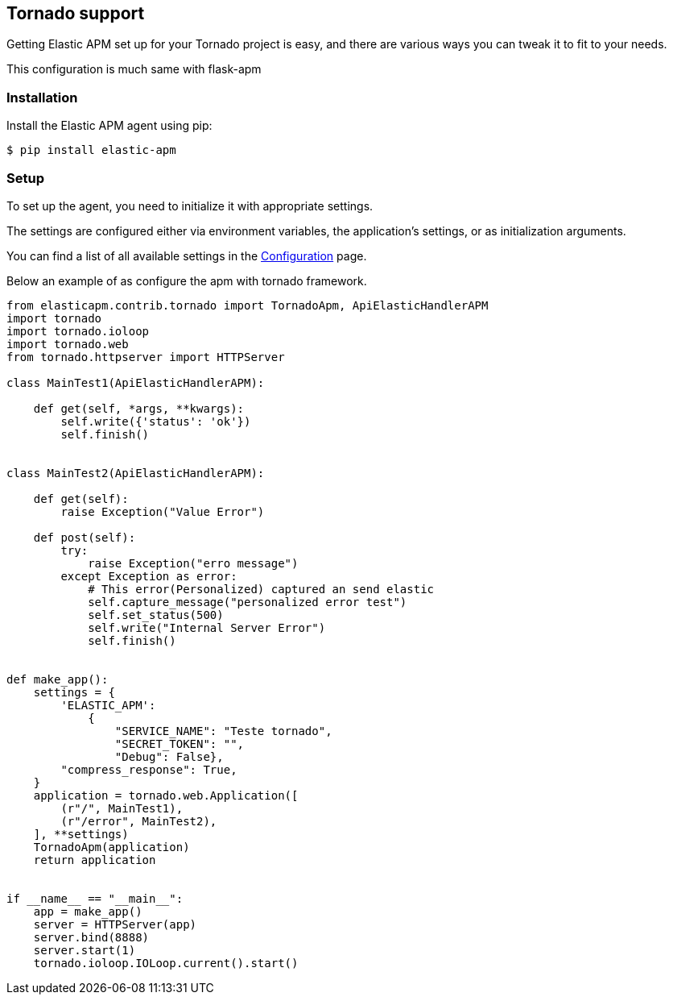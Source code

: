 [[tornado-support]]
== Tornado support

Getting Elastic APM set up for your Tornado project is easy,
and there are various ways you can tweak it to fit to your needs.

This configuration is much same with flask-apm

[float]
[[Tornado-installation]]
=== Installation

Install the Elastic APM agent using pip:

[source,bash]
----
$ pip install elastic-apm
----


[float]
[[tornado-setup]]
=== Setup

To set up the agent, you need to initialize it with appropriate settings.

The settings are configured either via environment variables,
the application's settings, or as initialization arguments.

You can find a list of all available settings in the <<configuration, Configuration>> page.

Below an example of as configure the apm with tornado framework.

[source,python]
----
from elasticapm.contrib.tornado import TornadoApm, ApiElasticHandlerAPM
import tornado
import tornado.ioloop
import tornado.web
from tornado.httpserver import HTTPServer

class MainTest1(ApiElasticHandlerAPM):

    def get(self, *args, **kwargs):
        self.write({'status': 'ok'})
        self.finish()


class MainTest2(ApiElasticHandlerAPM):

    def get(self):
        raise Exception("Value Error")

    def post(self):
        try:
            raise Exception("erro message")
        except Exception as error:
            # This error(Personalized) captured an send elastic
            self.capture_message("personalized error test")
            self.set_status(500)
            self.write("Internal Server Error")
            self.finish()


def make_app():
    settings = {
        'ELASTIC_APM':
            {
                "SERVICE_NAME": "Teste tornado",
                "SECRET_TOKEN": "",
                "Debug": False},
        "compress_response": True,
    }
    application = tornado.web.Application([
        (r"/", MainTest1),
        (r"/error", MainTest2),
    ], **settings)
    TornadoApm(application)
    return application


if __name__ == "__main__":
    app = make_app()
    server = HTTPServer(app)
    server.bind(8888)
    server.start(1)
    tornado.ioloop.IOLoop.current().start()

